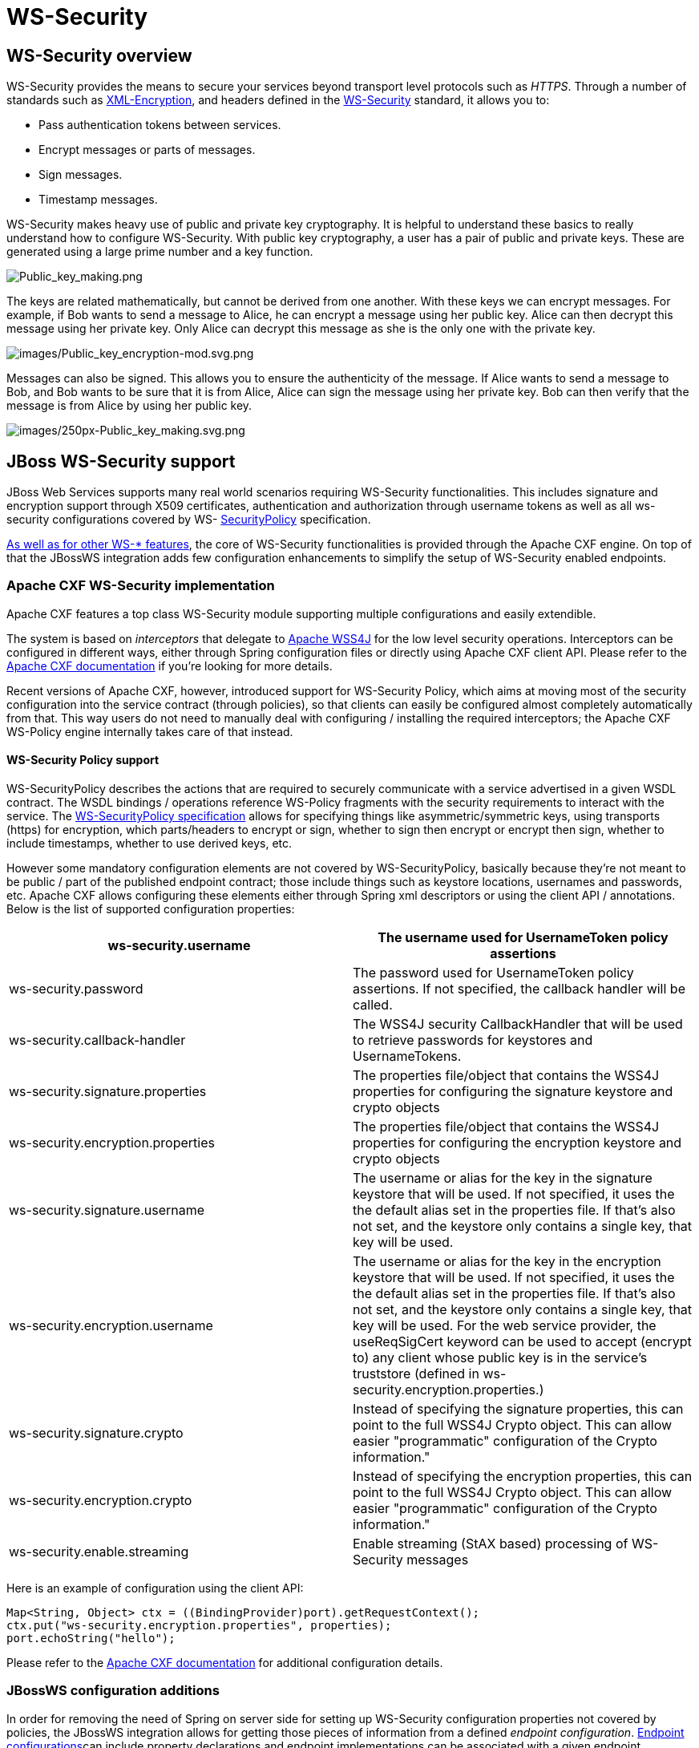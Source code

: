 = WS-Security
ifdef::env-github[:imagesdir: ../../]

[[ws-security-overview]]
== WS-Security overview

WS-Security provides the means to secure your services beyond transport
level protocols such as _HTTPS_. Through a number of standards such as
http://www.w3.org/TR/xmlenc-core/[XML-Encryption], and headers defined
in the
http://www.oasis-open.org/committees/tc_home.php?wg_abbrev=wss[WS-Security]
standard, it allows you to:

* Pass authentication tokens between services.
* Encrypt messages or parts of messages.
* Sign messages.
* Timestamp messages.

WS-Security makes heavy use of public and private key cryptography. It
is helpful to understand these basics to really understand how to
configure WS-Security. With public key cryptography, a user has a pair
of public and private keys. These are generated using a large prime
number and a key function.

image:images/Public_key_making.png[Public_key_making.png]

The keys are related mathematically, but cannot be derived from one
another. With these keys we can encrypt messages. For example, if Bob
wants to send a message to Alice, he can encrypt a message using her
public key. Alice can then decrypt this message using her private key.
Only Alice can decrypt this message as she is the only one with the
private key.

image:images/Public_key_encryption-mod.svg.png[images/Public_key_encryption-mod.svg.png]

Messages can also be signed. This allows you to ensure the authenticity
of the message. If Alice wants to send a message to Bob, and Bob wants
to be sure that it is from Alice, Alice can sign the message using her
private key. Bob can then verify that the message is from Alice by using
her public key.

image:images/250px-Public_key_making.svg.png[images/250px-Public_key_making.svg.png]

[[jboss-ws-security-support]]
== JBoss WS-Security support

JBoss Web Services supports many real world scenarios requiring
WS-Security functionalities. This includes signature and encryption
support through X509 certificates, authentication and authorization
through username tokens as well as all ws-security configurations
covered by WS-
http://docs.oasis-open.org/ws-sx/ws-securitypolicy/v1.3/ws-securitypolicy.html[SecurityPolicy]
specification.

link:#src-557274[As well as for other WS-* features], the core of
WS-Security functionalities is provided through the Apache CXF engine.
On top of that the JBossWS integration adds few configuration
enhancements to simplify the setup of WS-Security enabled endpoints.

[[apache-cxf-ws-security-implementation]]
=== Apache CXF WS-Security implementation

Apache CXF features a top class WS-Security module supporting multiple
configurations and easily extendible.

The system is based on _interceptors_ that delegate to
http://ws.apache.org/wss4j[Apache WSS4J] for the low level security
operations. Interceptors can be configured in different ways, either
through Spring configuration files or directly using Apache CXF client
API. Please refer to the
http://cxf.apache.org/docs/ws-security.html[Apache CXF documentation] if
you're looking for more details.

Recent versions of Apache CXF, however, introduced support for
WS-Security Policy, which aims at moving most of the security
configuration into the service contract (through policies), so that
clients can easily be configured almost completely automatically from
that. This way users do not need to manually deal with configuring /
installing the required interceptors; the Apache CXF WS-Policy engine
internally takes care of that instead.

[[ws-security-policy-support]]
==== WS-Security Policy support

WS-SecurityPolicy describes the actions that are required to securely
communicate with a service advertised in a given WSDL contract. The WSDL
bindings / operations reference WS-Policy fragments with the security
requirements to interact with the service. The
http://docs.oasis-open.org/ws-sx/ws-securitypolicy/v1.3/ws-securitypolicy.html[WS-SecurityPolicy
specification] allows for specifying things like asymmetric/symmetric
keys, using transports (https) for encryption, which parts/headers to
encrypt or sign, whether to sign then encrypt or encrypt then sign,
whether to include timestamps, whether to use derived keys, etc.

However some mandatory configuration elements are not covered by
WS-SecurityPolicy, basically because they're not meant to be public /
part of the published endpoint contract; those include things such as
keystore locations, usernames and passwords, etc. Apache CXF allows
configuring these elements either through Spring xml descriptors or
using the client API / annotations. Below is the list of supported
configuration properties:

[cols=",",options="header"]
|=======================================================================
|ws-security.username |The username used for UsernameToken policy
assertions

|ws-security.password |The password used for UsernameToken policy
assertions. If not specified, the callback handler will be called.

|ws-security.callback-handler |The WSS4J security CallbackHandler that
will be used to retrieve passwords for keystores and UsernameTokens.

|ws-security.signature.properties |The properties file/object that
contains the WSS4J properties for configuring the signature keystore and
crypto objects

|ws-security.encryption.properties |The properties file/object that
contains the WSS4J properties for configuring the encryption keystore
and crypto objects

|ws-security.signature.username |The username or alias for the key in
the signature keystore that will be used. If not specified, it uses the
the default alias set in the properties file. If that's also not set,
and the keystore only contains a single key, that key will be used.

|ws-security.encryption.username |The username or alias for the key in
the encryption keystore that will be used. If not specified, it uses the
the default alias set in the properties file. If that's also not set,
and the keystore only contains a single key, that key will be used. For
the web service provider, the useReqSigCert keyword can be used to
accept (encrypt to) any client whose public key is in the service's
truststore (defined in ws-security.encryption.properties.)

|ws-security.signature.crypto |Instead of specifying the signature
properties, this can point to the full WSS4J Crypto object. This can
allow easier "programmatic" configuration of the Crypto information."

|ws-security.encryption.crypto |Instead of specifying the encryption
properties, this can point to the full WSS4J Crypto object. This can
allow easier "programmatic" configuration of the Crypto information."

|ws-security.enable.streaming |Enable streaming (StAX based) processing
of WS-Security messages
|=======================================================================

Here is an example of configuration using the client API:

[source,xml]
----
Map<String, Object> ctx = ((BindingProvider)port).getRequestContext();
ctx.put("ws-security.encryption.properties", properties);
port.echoString("hello");
----

Please refer to the
http://cxf.apache.org/docs/ws-securitypolicy.html[Apache CXF
documentation] for additional configuration details.

[[jbossws-configuration-additions]]
=== JBossWS configuration additions

In order for removing the need of Spring on server side for setting up
WS-Security configuration properties not covered by policies, the
JBossWS integration allows for getting those pieces of information from
a defined _endpoint configuration_. link:#src-557274[Endpoint
configurations]can include property declarations and endpoint
implementations can be associated with a given endpoint configuration
using the `@EndpointConfig` annotation.

[source,xml]
----
<?xml version="1.0" encoding="UTF-8"?>
<jaxws-config xmlns="urn:jboss:jbossws-jaxws-config:4.0" xmlns:xsi="http://www.w3.org/2001/XMLSchema-instance"
  xmlns:javaee="http://java.sun.com/xml/ns/javaee" xsi:schemaLocation="urn:jboss:jbossws-jaxws-config:4.0 schema/jbossws-jaxws-config_4_0.xsd">
  <endpoint-config>
    <config-name>Custom WS-Security Endpoint</config-name>
    <property>
      <property-name>ws-security.signature.properties</property-name>
      <property-value>bob.properties</property-value>
    </property>
    <property>
      <property-name>ws-security.encryption.properties</property-name>
      <property-value>bob.properties</property-value>
    </property>
    <property>
      <property-name>ws-security.signature.username</property-name>
      <property-value>bob</property-value>
    </property>
    <property>
      <property-name>ws-security.encryption.username</property-name>
      <property-value>alice</property-value>
    </property>
    <property>
      <property-name>ws-security.callback-handler</property-name>
      <property-value>org.jboss.test.ws.jaxws.samples.wsse.policy.basic.KeystorePasswordCallback</property-value>
    </property>
  </endpoint-config>
</jaxws-config>
----

[source, java]
----
import javax.jws.WebService;
import org.jboss.ws.api.annotation.EndpointConfig;
 
@WebService
(
   portName = "SecurityServicePort",
   serviceName = "SecurityService",
   wsdlLocation = "WEB-INF/wsdl/SecurityService.wsdl",
   targetNamespace = "http://www.jboss.org/jbossws/ws-extensions/wssecuritypolicy",
   endpointInterface = "org.jboss.test.ws.jaxws.samples.wsse.policy.basic.ServiceIface"
)
@EndpointConfig(configFile = "WEB-INF/jaxws-endpoint-config.xml", configName = "Custom WS-Security Endpoint")
public class ServiceImpl implements ServiceIface
{
   public String sayHello()
   {
      return "Secure Hello World!";
   }
}
----

[[apache-cxf-annotations]]
=== Apache CXF annotations

The JBossWS configuration additions allow for a descriptor approach to
the WS-Security Policy engine configuration. If you prefer to provide
the same information through an annotation approach, you can leverage
the Apache CXF `@org.apache.cxf.annotations.EndpointProperties`
annotation:

[source, java]
----
@WebService(
   ...
)
@EndpointProperties(value = {
      @EndpointProperty(key = "ws-security.signature.properties", value = "bob.properties"),
      @EndpointProperty(key = "ws-security.encryption.properties", value = "bob.properties"),
      @EndpointProperty(key = "ws-security.signature.username", value = "bob"),
      @EndpointProperty(key = "ws-security.encryption.username", value = "alice"),
      @EndpointProperty(key = "ws-security.callback-handler", value = "org.jboss.test.ws.jaxws.samples.wsse.policy.basic.KeystorePasswordCallback")
      }
)
public class ServiceImpl implements ServiceIface {
   ...
}
----

[[examples]]
== Examples

In this section some sample of WS-Security service endpoints and clients
are provided. Please note they're only meant as tutorials; you should
really careful isolate the ws-security policies / assertion that best
suite your security needs before going to production environment.

[WARNING]

The following sections provide directions and examples on understanding
some of the configuration options for WS-Security engine. Please note
the implementor remains responsible for assessing the application
requirements and choosing the most suitable security policy for them.

[[signature-and-encryption]]
=== Signature and encryption

[[endpoint]]
==== Endpoint

First of all you need to create the web service endpoint using JAX-WS.
While this can generally be achieved in different ways, it's required to
use a contract-first approach when using WS-Security, as the policies
declared in the wsdl are parsed by the Apache CXF engine on both server
and client sides. So, here is an example of WSDL contract enforcing
signature and encryption using X 509 certificates (the referenced schema
is omitted):

[source,xml]
----
<?xml version="1.0" encoding="UTF-8" standalone="yes"?>
<definitions targetNamespace="http://www.jboss.org/jbossws/ws-extensions/wssecuritypolicy" name="SecurityService"
  xmlns:tns="http://www.jboss.org/jbossws/ws-extensions/wssecuritypolicy"
  xmlns:xsd="http://www.w3.org/2001/XMLSchema"
  xmlns:soap="http://schemas.xmlsoap.org/wsdl/soap/"
  xmlns="http://schemas.xmlsoap.org/wsdl/"
  xmlns:wsp="http://www.w3.org/ns/ws-policy"
        xmlns:wsu="http://docs.oasis-open.org/wss/2004/01/oasis-200401-wss-wssecurity-utility-1.0.xsd"
        xmlns:wsaws="http://www.w3.org/2005/08/addressing"
        xmlns:sp="http://schemas.xmlsoap.org/ws/2005/07/securitypolicy">
  <types>
    <xsd:schema>
      <xsd:import namespace="http://www.jboss.org/jbossws/ws-extensions/wssecuritypolicy" schemaLocation="SecurityService_schema1.xsd"/>
    </xsd:schema>
  </types>
  <message name="sayHello">
    <part name="parameters" element="tns:sayHello"/>
  </message>
  <message name="sayHelloResponse">
    <part name="parameters" element="tns:sayHelloResponse"/>
  </message>
  <portType name="ServiceIface">
    <operation name="sayHello">
      <input message="tns:sayHello"/>
      <output message="tns:sayHelloResponse"/>
    </operation>
  </portType>
  <binding name="SecurityServicePortBinding" type="tns:ServiceIface">
    <wsp:PolicyReference URI="#SecurityServiceSignThenEncryptPolicy"/>
    <soap:binding transport="http://schemas.xmlsoap.org/soap/http" style="document"/>
    <operation name="sayHello">
      <soap:operation soapAction=""/>
      <input>
        <soap:body use="literal"/>
      </input>
      <output>
        <soap:body use="literal"/>
      </output>
    </operation>
  </binding>
  <service name="SecurityService">
    <port name="SecurityServicePort" binding="tns:SecurityServicePortBinding">
      <soap:address location="http://localhost:8080/jaxws-samples-wssePolicy-sign-encrypt"/>
    </port>
  </service>
 
  <wsp:Policy wsu:Id="SecurityServiceSignThenEncryptPolicy" xmlns:sp="http://schemas.xmlsoap.org/ws/2005/07/securitypolicy">
    <wsp:ExactlyOne>
      <wsp:All>
        <sp:AsymmetricBinding xmlns:sp="http://schemas.xmlsoap.org/ws/2005/07/securitypolicy">
          <wsp:Policy>
            <sp:InitiatorToken>
              <wsp:Policy>
                <sp:X509Token sp:IncludeToken="http://schemas.xmlsoap.org/ws/2005/07/securitypolicy/IncludeToken/AlwaysToRecipient">
                  <wsp:Policy>
                    <sp:WssX509V1Token11/>
                  </wsp:Policy>
                  </sp:X509Token>
              </wsp:Policy>
            </sp:InitiatorToken>
            <sp:RecipientToken>
              <wsp:Policy>
                <sp:X509Token sp:IncludeToken="http://schemas.xmlsoap.org/ws/2005/07/securitypolicy/IncludeToken/Never">
                  <wsp:Policy>
                    <sp:WssX509V1Token11/>
                  </wsp:Policy>
                </sp:X509Token>
              </wsp:Policy>
            </sp:RecipientToken>
            <sp:AlgorithmSuite>
              <wsp:Policy>
                <sp:TripleDesRsa15/>
              </wsp:Policy>
            </sp:AlgorithmSuite>
            <sp:Layout>
              <wsp:Policy>
                <sp:Lax/>
              </wsp:Policy>
            </sp:Layout>
            <sp:IncludeTimestamp/>
            <sp:EncryptSignature/>
            <sp:OnlySignEntireHeadersAndBody/>
            <sp:SignBeforeEncrypting/>
          </wsp:Policy>
        </sp:AsymmetricBinding>
        <sp:SignedParts xmlns:sp="http://schemas.xmlsoap.org/ws/2005/07/securitypolicy">
          <sp:Body/>
        </sp:SignedParts>
        <sp:EncryptedParts xmlns:sp="http://schemas.xmlsoap.org/ws/2005/07/securitypolicy">
          <sp:Body/>
        </sp:EncryptedParts>
        <sp:Wss10 xmlns:sp="http://schemas.xmlsoap.org/ws/2005/07/securitypolicy">
          <wsp:Policy>
            <sp:MustSupportRefIssuerSerial/>
          </wsp:Policy>
        </sp:Wss10>
      </wsp:All>
    </wsp:ExactlyOne>
  </wsp:Policy>
</definitions>
----

The service endpoint can be generated using the `wsconsume` tool and
then enriched with a `@EndpointConfig` annotation:

[source, java]
----
package org.jboss.test.ws.jaxws.samples.wsse.policy.basic;
 
import javax.jws.WebService;
import org.jboss.ws.api.annotation.EndpointConfig;
 
@WebService
(
   portName = "SecurityServicePort",
   serviceName = "SecurityService",
   wsdlLocation = "WEB-INF/wsdl/SecurityService.wsdl",
   targetNamespace = "http://www.jboss.org/jbossws/ws-extensions/wssecuritypolicy",
   endpointInterface = "org.jboss.test.ws.jaxws.samples.wsse.policy.basic.ServiceIface"
)
@EndpointConfig(configFile = "WEB-INF/jaxws-endpoint-config.xml", configName = "Custom WS-Security Endpoint")
public class ServiceImpl implements ServiceIface
{
   public String sayHello()
   {
      return "Secure Hello World!";
   }
}
----

The referenced _jaxws-endpoint-config.xml_ descriptor is used to provide
a custom endpoint configuration with the required server side
configuration properties; this tells the engine which certificate / key
to use for signature / signature verification and for encryption /
decryption:

[source,xml]
----
<?xml version="1.0" encoding="UTF-8"?>
<jaxws-config xmlns="urn:jboss:jbossws-jaxws-config:4.0" xmlns:xsi="http://www.w3.org/2001/XMLSchema-instance"
  xmlns:javaee="http://java.sun.com/xml/ns/javaee" xsi:schemaLocation="urn:jboss:jbossws-jaxws-config:4.0 schema/jbossws-jaxws-config_4_0.xsd">
  <endpoint-config>
    <config-name>Custom WS-Security Endpoint</config-name>
    <property>
      <property-name>ws-security.signature.properties</property-name>
      <property-value>bob.properties</property-value>
    </property>
    <property>
      <property-name>ws-security.encryption.properties</property-name>
      <property-value>bob.properties</property-value>
    </property>
    <property>
      <property-name>ws-security.signature.username</property-name>
      <property-value>bob</property-value>
    </property>
    <property>
      <property-name>ws-security.encryption.username</property-name>
      <property-value>alice</property-value>
    </property>
    <property>
      <property-name>ws-security.callback-handler</property-name>
      <property-value>org.jboss.test.ws.jaxws.samples.wsse.policy.basic.KeystorePasswordCallback</property-value>
    </property>
  </endpoint-config>
</jaxws-config>
----

... the _bob.properties_ configuration file is also referenced above; it
includes the WSS4J Crypto properties which in turn link to the keystore
file, type and the alias/password to use for accessing it:

....
org.apache.ws.security.crypto.provider=org.apache.ws.security.components.crypto.Merlin
org.apache.ws.security.crypto.merlin.keystore.type=jks
org.apache.ws.security.crypto.merlin.keystore.password=password
org.apache.ws.security.crypto.merlin.keystore.alias=bob
org.apache.ws.security.crypto.merlin.keystore.file=bob.jks
....

A callback handler for the letting Apache CXF access the keystore is
also provided:

[source, java]
----
package org.jboss.test.ws.jaxws.samples.wsse.policy.basic;
 
import java.io.IOException;
import java.util.HashMap;
import java.util.Map;
import javax.security.auth.callback.Callback;
import javax.security.auth.callback.CallbackHandler;
import javax.security.auth.callback.UnsupportedCallbackException;
import org.apache.ws.security.WSPasswordCallback;
 
public class KeystorePasswordCallback implements CallbackHandler {
   private Map<String, String> passwords = new HashMap<String, String>();
 
   public KeystorePasswordCallback() {
      passwords.put("alice", "password");
      passwords.put("bob", "password");
   }
 
   /**
    * It attempts to get the password from the private
    * alias/passwords map.
    */
   public void handle(Callback[] callbacks) throws IOException, UnsupportedCallbackException {
      for (int i = 0; i < callbacks.length; i++) {
         WSPasswordCallback pc = (WSPasswordCallback)callbacks[i];
 
         String pass = passwords.get(pc.getIdentifier());
         if (pass != null) {
            pc.setPassword(pass);
            return;
         }
      }
   }
 
   /**
    * Add an alias/password pair to the callback mechanism.
    */
   public void setAliasPassword(String alias, String password) {
      passwords.put(alias, password);
   }
}
----

Assuming the _bob.jks_ keystore has been properly generated and contains
Bob's (server) full key (private/certificate + public key) as well as
Alice's (client) public key, we can proceed to packaging the endpoint.
Here is the expected content (the endpoint is a _POJO_ one in a _war_
archive, but _EJB3_ endpoints in _jar_ archives are of course also
supported):

....
alessio@inuyasha /dati/jbossws/stack/cxf/trunk $ jar -tvf ./modules/testsuite/cxf-tests/target/test-libs/jaxws-samples-wsse-policy-sign-encrypt.war
     0 Thu Jun 16 18:50:48 CEST 2011 META-INF/
   140 Thu Jun 16 18:50:46 CEST 2011 META-INF/MANIFEST.MF
     0 Thu Jun 16 18:50:48 CEST 2011 WEB-INF/
   586 Thu Jun 16 18:50:44 CEST 2011 WEB-INF/web.xml
     0 Thu Jun 16 18:50:48 CEST 2011 WEB-INF/classes/
     0 Thu Jun 16 18:50:48 CEST 2011 WEB-INF/classes/org/
     0 Thu Jun 16 18:50:48 CEST 2011 WEB-INF/classes/org/jboss/
     0 Thu Jun 16 18:50:48 CEST 2011 WEB-INF/classes/org/jboss/test/
     0 Thu Jun 16 18:50:48 CEST 2011 WEB-INF/classes/org/jboss/test/ws/
     0 Thu Jun 16 18:50:48 CEST 2011 WEB-INF/classes/org/jboss/test/ws/jaxws/
     0 Thu Jun 16 18:50:48 CEST 2011 WEB-INF/classes/org/jboss/test/ws/jaxws/samples/
     0 Thu Jun 16 18:50:48 CEST 2011 WEB-INF/classes/org/jboss/test/ws/jaxws/samples/wsse/
     0 Thu Jun 16 18:50:48 CEST 2011 WEB-INF/classes/org/jboss/test/ws/jaxws/samples/wsse/policy/
     0 Thu Jun 16 18:50:48 CEST 2011 WEB-INF/classes/org/jboss/test/ws/jaxws/samples/wsse/policy/basic/
  1687 Thu Jun 16 18:50:48 CEST 2011 WEB-INF/classes/org/jboss/test/ws/jaxws/samples/wsse/policy/basic/KeystorePasswordCallback.class
   383 Thu Jun 16 18:50:48 CEST 2011 WEB-INF/classes/org/jboss/test/ws/jaxws/samples/wsse/policy/basic/ServiceIface.class
  1070 Thu Jun 16 18:50:48 CEST 2011 WEB-INF/classes/org/jboss/test/ws/jaxws/samples/wsse/policy/basic/ServiceImpl.class
     0 Thu Jun 16 18:50:48 CEST 2011 WEB-INF/classes/org/jboss/test/ws/jaxws/samples/wsse/policy/jaxws/
   705 Thu Jun 16 18:50:48 CEST 2011 WEB-INF/classes/org/jboss/test/ws/jaxws/samples/wsse/policy/jaxws/SayHello.class
  1069 Thu Jun 16 18:50:48 CEST 2011 WEB-INF/classes/org/jboss/test/ws/jaxws/samples/wsse/policy/jaxws/SayHelloResponse.class
  1225 Thu Jun 16 18:50:44 CEST 2011 WEB-INF/jaxws-endpoint-config.xml
     0 Thu Jun 16 18:50:44 CEST 2011 WEB-INF/wsdl/
  4086 Thu Jun 16 18:50:44 CEST 2011 WEB-INF/wsdl/SecurityService.wsdl
   653 Thu Jun 16 18:50:44 CEST 2011 WEB-INF/wsdl/SecurityService_schema1.xsd
  1820 Thu Jun 16 18:50:44 CEST 2011 WEB-INF/classes/bob.jks
   311 Thu Jun 16 18:50:44 CEST 2011 WEB-INF/classes/bob.properties
....

As you can see, the jaxws classes generated by the tools are of course
also included, as well as a basic _web.xml_ referencing the endpoint
bean:

[source,xml]
----
<?xml version="1.0" encoding="UTF-8"?>
<web-app
   version="2.5" xmlns="http://java.sun.com/xml/ns/javaee"
   xmlns:xsi="http://www.w3.org/2001/XMLSchema-instance"
   xsi:schemaLocation="http://java.sun.com/xml/ns/javaee http://java.sun.com/xml/ns/javaee/web-app_2_5.xsd">
   <servlet>
      <servlet-name>TestService</servlet-name>
      <servlet-class>org.jboss.test.ws.jaxws.samples.wsse.policy.basic.ServiceImpl</servlet-class>
   </servlet>
   <servlet-mapping>
      <servlet-name>TestService</servlet-name>
      <url-pattern>/*</url-pattern>
   </servlet-mapping>
</web-app>
----

[IMPORTANT]

If you're deploying the endpoint archive on WildFly, remember to add a
dependency to _org.apache.ws.security_ module in the MANIFEST.MF file.

....
Manifest-Version: 1.0
Ant-Version: Apache Ant 1.7.1
Created-By: 17.0-b16 (Sun Microsystems Inc.)
Dependencies: org.apache.ws.security
....

[[client]]
==== Client

You start by consuming the published WSDL contract using the _wsconsume_
tool on client side too. Then you simply invoke the the endpoint as a
standard JAX-WS one:

[source, java]
----
QName serviceName = new QName("http://www.jboss.org/jbossws/ws-extensions/wssecuritypolicy", "SecurityService");
URL wsdlURL = new URL(serviceURL + "?wsdl");
Service service = Service.create(wsdlURL, serviceName);
ServiceIface proxy = (ServiceIface)service.getPort(ServiceIface.class);
 
((BindingProvider)proxy).getRequestContext().put(SecurityConstants.CALLBACK_HANDLER, new KeystorePasswordCallback());
((BindingProvider)proxy).getRequestContext().put(SecurityConstants.SIGNATURE_PROPERTIES,
     Thread.currentThread().getContextClassLoader().getResource("META-INF/alice.properties"));
((BindingProvider)proxy).getRequestContext().put(SecurityConstants.ENCRYPT_PROPERTIES,
     Thread.currentThread().getContextClassLoader().getResource("META-INF/alice.properties"));
((BindingProvider)proxy).getRequestContext().put(SecurityConstants.SIGNATURE_USERNAME, "alice");
((BindingProvider)proxy).getRequestContext().put(SecurityConstants.ENCRYPT_USERNAME, "bob");
 
proxy.sayHello();
----

As you can see, the WS-Security properties are set in the request
context. Here the `KeystorePasswordCallback` is the same as on server
side above, you might want/need different implementation in real world
scenarios, of course. +
The _alice.properties_ file is the client side equivalent of the server
side _bob.properties_ and references the _alice.jks_ keystore file,
which has been populated with Alice's (client) full key
(private/certificate + public key) as well as Bob's (server) public key.

....
org.apache.ws.security.crypto.provider=org.apache.ws.security.components.crypto.Merlin
org.apache.ws.security.crypto.merlin.keystore.type=jks
org.apache.ws.security.crypto.merlin.keystore.password=password
org.apache.ws.security.crypto.merlin.keystore.alias=alice
org.apache.ws.security.crypto.merlin.keystore.file=META-INF/alice.jks
....

The Apache CXF WS-Policy engine will digest the security requirements in
the contract and ensure a valid secure communication is in place for
interacting with the server endpoint.

[[endpoint-serving-multiple-clients]]
==== Endpoint serving multiple clients

The server side configuration described above implies the endpoint is
configured for serving a given client which a service agreement has been
established for. In some real world scenarios though, the same server
might be expected to be able to deal with (including decrypting and
encrypting) messages coming from and being sent to multiple clients.
Apache CXF supports that through the `useReqSigCert` value for the
`ws-security.encryption.username` configuration parameter.

Of course the referenced server side keystore then needs to contain the
public key of all the clients that are expected to be served.

[[authentication-and-authorization]]
=== Authentication and authorization

The Username Token Profile can be used to provide client's credentials
to a WS-Security enabled target endpoint.

Apache CXF provides means for setting basic _password callback handlers_
on both client and server sides to set/check passwords; the
_ws-security.username_ and _ws-security.callback-handler_ properties can
be used similarly as shown in the signature and encryption example.
Things become more interesting when requiring a given user to be
authenticated (and authorized) against a security domain on the target
application server.

On server side, you need to install two additional interceptors that act
as bridges towards the application server authentication layer:

* an interceptor for performing authentication and populating a valid
SecurityContext; the provided interceptor should extend
org.apache.cxf.ws.interceptor.security.AbstractUsernameTokenInInterceptor,
in particular JBossWS integration comes with
_org.jboss.wsf.stack.cxf.security.authentication.SubjectCreatingInterceptor_
for this;
* an interceptor for performing authorization; CXF requires that to
extend
org.apache.cxf.interceptor.security.AbstractAuthorizingInInterceptor,
for instance the _SimpleAuthorizingInterceptor_ can be used for simply
mapping endpoint operations to allowed roles.

So, here follows an example of WS-SecurityPolicy endpoint using Username
Token Profile for authenticating through the application server security
domain system.

[[endpoint-1]]
==== Endpoint

As in the other example, we start with a wsdl contract containing the
proper WS-Security Policy:

[source,xml]
----
<?xml version="1.0" encoding="UTF-8" standalone="yes"?>
<definitions targetNamespace="http://www.jboss.org/jbossws/ws-extensions/wssecuritypolicy" name="SecurityService"
  xmlns:tns="http://www.jboss.org/jbossws/ws-extensions/wssecuritypolicy"
  xmlns:xsd="http://www.w3.org/2001/XMLSchema"
  xmlns:soap="http://schemas.xmlsoap.org/wsdl/soap/"
  xmlns="http://schemas.xmlsoap.org/wsdl/"
  xmlns:wsp="http://schemas.xmlsoap.org/ws/2004/09/policy"
        xmlns:wsu="http://docs.oasis-open.org/wss/2004/01/oasis-200401-wss-wssecurity-utility-1.0.xsd"
        xmlns:wsaws="http://www.w3.org/2005/08/addressing">
  <types>
    <xsd:schema>
      <xsd:import namespace="http://www.jboss.org/jbossws/ws-extensions/wssecuritypolicy" schemaLocation="SecurityService_schema1.xsd"/>
    </xsd:schema>
  </types>
  <message name="sayHello">
    <part name="parameters" element="tns:sayHello"/>
  </message>
  <message name="sayHelloResponse">
    <part name="parameters" element="tns:sayHelloResponse"/>
  </message>
  <message name="greetMe">
    <part name="parameters" element="tns:greetMe"/>
  </message>
  <message name="greetMeResponse">
    <part name="parameters" element="tns:greetMeResponse"/>
  </message>
  <portType name="ServiceIface">
    <operation name="sayHello">
      <input message="tns:sayHello"/>
      <output message="tns:sayHelloResponse"/>
    </operation>
    <operation name="greetMe">
      <input message="tns:greetMe"/>
      <output message="tns:greetMeResponse"/>
    </operation>
  </portType>
  <binding name="SecurityServicePortBinding" type="tns:ServiceIface">
    <wsp:PolicyReference URI="#SecurityServiceUsernameUnsecureTransportPolicy"/>
    <soap:binding transport="http://schemas.xmlsoap.org/soap/http" style="document"/>
    <operation name="sayHello">
      <soap:operation soapAction=""/>
      <input>
        <soap:body use="literal"/>
      </input>
      <output>
        <soap:body use="literal"/>
      </output>
    </operation>
    <operation name="greetMe">
      <soap:operation soapAction=""/>
      <input>
        <soap:body use="literal"/>
      </input>
      <output>
        <soap:body use="literal"/>
      </output>
    </operation>
  </binding>
  <service name="SecurityService">
    <port name="SecurityServicePort" binding="tns:SecurityServicePortBinding">
      <soap:address location="http://localhost:8080/jaxws-samples-wsse-username-jaas"/>
    </port>
  </service>
 
  <wsp:Policy wsu:Id="SecurityServiceUsernameUnsecureTransportPolicy">
        <wsp:ExactlyOne>
            <wsp:All>
                <sp:SupportingTokens xmlns:sp="http://docs.oasis-open.org/ws-sx/ws-securitypolicy/200702">
                    <wsp:Policy>
                        <sp:UsernameToken sp:IncludeToken="http://docs.oasis-open.org/ws-sx/ws-securitypolicy/200702/IncludeToken/AlwaysToRecipient">
                            <wsp:Policy>
                                <sp:WssUsernameToken10/>
                            </wsp:Policy>
                        </sp:UsernameToken>
                    </wsp:Policy>
                </sp:SupportingTokens>
            </wsp:All>
        </wsp:ExactlyOne>
    </wsp:Policy>
 
</definitions>
----

[IMPORTANT]

If you want to send hash / digest passwords, you can use a policy such
as what follows:

[source,xml]
----
<wsp:Policy wsu:Id="SecurityServiceUsernameHashPasswordPolicy">
    <wsp:ExactlyOne>
        <wsp:All>
            <sp:SupportingTokens xmlns:sp="http://docs.oasis-open.org/ws-sx/ws-securitypolicy/200702">
                <wsp:Policy>
                    <sp:UsernameToken sp:IncludeToken="http://docs.oasis-open.org/ws-sx/ws-securitypolicy/200702/IncludeToken/AlwaysToRecipient">
                        <wsp:Policy>
                            <sp:HashPassword/>
                        </wsp:Policy>
                    </sp:UsernameToken>
                </wsp:Policy>
            </sp:SupportingTokens>
        </wsp:All>
    </wsp:ExactlyOne>
</wsp:Policy>
----

Please note the specified JBoss security domain needs to be properly
configured for computing digests.

The service endpoint can be generated using the `wsconsume` tool and
then enriched with a `@EndpointConfig` annotation and `@InInterceptors`
annotation to add the two interceptors mentioned above for JAAS
integration:

[source, java]
----
package org.jboss.test.ws.jaxws.samples.wsse.policy.jaas;
 
import javax.jws.WebService;
import org.apache.cxf.interceptor.InInterceptors;
import org.jboss.ws.api.annotation.EndpointConfig;
 
@WebService
(
   portName = "SecurityServicePort",
   serviceName = "SecurityService",
   wsdlLocation = "WEB-INF/wsdl/SecurityService.wsdl",
   targetNamespace = "http://www.jboss.org/jbossws/ws-extensions/wssecuritypolicy",
   endpointInterface = "org.jboss.test.ws.jaxws.samples.wsse.policy.jaas.ServiceIface"
)
@EndpointConfig(configFile = "WEB-INF/jaxws-endpoint-config.xml", configName = "Custom WS-Security Endpoint")
@InInterceptors(interceptors = {
      "org.jboss.wsf.stack.cxf.security.authentication.SubjectCreatingPolicyInterceptor",
      "org.jboss.test.ws.jaxws.samples.wsse.policy.jaas.POJOEndpointAuthorizationInterceptor"}
)
public class ServiceImpl implements ServiceIface
{
   public String sayHello()
   {
      return "Secure Hello World!";
   }
 
   public String greetMe()
   {
      return "Greetings!";
   }
}
----

The `POJOEndpointAuthorizationInterceptor` is included into the
deployment and deals with the roles cheks:

[source, java]
----
package org.jboss.test.ws.jaxws.samples.wsse.policy.jaas;
 
import java.util.HashMap;
import java.util.Map;
import org.apache.cxf.interceptor.security.SimpleAuthorizingInterceptor;
 
public class POJOEndpointAuthorizationInterceptor extends SimpleAuthorizingInterceptor
{
 
   public POJOEndpointAuthorizationInterceptor()
   {
      super();
      readRoles();
   }
 
   private void readRoles()
   {
      //just an example, this might read from a configuration file or such
      Map<String, String> roles = new HashMap<String, String>();
      roles.put("sayHello", "friend");
      roles.put("greetMe", "snoopies");
      setMethodRolesMap(roles);
   }
}
----

The _jaxws-endpoint-config.xml_ descriptor is used to provide a custom
endpoint configuration with the required server side configuration
properties; in particular for this Username Token case that's just a CXF
configuration option for leaving the username token validation to the
configured interceptors:

[source,xml]
----
<?xml version="1.0" encoding="UTF-8"?>
<jaxws-config xmlns="urn:jboss:jbossws-jaxws-config:4.0" xmlns:xsi="http://www.w3.org/2001/XMLSchema-instance"
  xmlns:javaee="http://java.sun.com/xml/ns/javaee" xsi:schemaLocation="urn:jboss:jbossws-jaxws-config:4.0 schema/jbossws-jaxws-config_4_0.xsd">
  <endpoint-config>
    <config-name>Custom WS-Security Endpoint</config-name>
    <property>
      <property-name>ws-security.validate.token</property-name>
      <property-value>false</property-value>
    </property>
  </endpoint-config>
</jaxws-config>
----

In order for requiring a given JBoss security domain to be used to
protect access to the endpoint (a POJO one in this case), we declare
that in a _jboss-web.xml_ descriptor (the _JBossWS_ security domain is
used):

[source,xml]
----
<?xml version="1.0" encoding="UTF-8"?>
<!DOCTYPE jboss-web PUBLIC "-//JBoss//DTD Web Application 2.4//EN" "http://www.jboss.org/j2ee/dtd/jboss-web_4_0.dtd">
<jboss-web>
   <security-domain>java:/jaas/JBossWS</security-domain>
</jboss-web
----

Finally, the _web.xml_ is as simple as usual:

[source,xml]
----
<?xml version="1.0" encoding="UTF-8"?>
<web-app
   version="2.5" xmlns="http://java.sun.com/xml/ns/javaee"
   xmlns:xsi="http://www.w3.org/2001/XMLSchema-instance"
   xsi:schemaLocation="http://java.sun.com/xml/ns/javaee http://java.sun.com/xml/ns/javaee/web-app_2_5.xsd">
   <servlet>
      <servlet-name>TestService</servlet-name>
      <servlet-class>org.jboss.test.ws.jaxws.samples.wsse.policy.jaas.ServiceImpl</servlet-class>
   </servlet>
   <servlet-mapping>
      <servlet-name>TestService</servlet-name>
      <url-pattern>/*</url-pattern>
   </servlet-mapping>
</web-app>
----

The endpoint is packaged into a war archive, including the JAXWS classes
generated by wsconsume:

....
alessio@inuyasha /dati/jbossws/stack/cxf/trunk $ jar -tvf ./modules/testsuite/cxf-tests/target/test-libs/jaxws-samples-wsse-policy-username-jaas.war
     0 Thu Jun 16 18:50:48 CEST 2011 META-INF/
   155 Thu Jun 16 18:50:46 CEST 2011 META-INF/MANIFEST.MF
     0 Thu Jun 16 18:50:48 CEST 2011 WEB-INF/
   585 Thu Jun 16 18:50:44 CEST 2011 WEB-INF/web.xml
     0 Thu Jun 16 18:50:48 CEST 2011 WEB-INF/classes/
     0 Thu Jun 16 18:50:48 CEST 2011 WEB-INF/classes/org/
     0 Thu Jun 16 18:50:48 CEST 2011 WEB-INF/classes/org/jboss/
     0 Thu Jun 16 18:50:48 CEST 2011 WEB-INF/classes/org/jboss/test/
     0 Thu Jun 16 18:50:48 CEST 2011 WEB-INF/classes/org/jboss/test/ws/
     0 Thu Jun 16 18:50:48 CEST 2011 WEB-INF/classes/org/jboss/test/ws/jaxws/
     0 Thu Jun 16 18:50:48 CEST 2011 WEB-INF/classes/org/jboss/test/ws/jaxws/samples/
     0 Thu Jun 16 18:50:48 CEST 2011 WEB-INF/classes/org/jboss/test/ws/jaxws/samples/wsse/
     0 Thu Jun 16 18:50:48 CEST 2011 WEB-INF/classes/org/jboss/test/ws/jaxws/samples/wsse/policy/
     0 Thu Jun 16 18:50:48 CEST 2011 WEB-INF/classes/org/jboss/test/ws/jaxws/samples/wsse/policy/jaas/
   982 Thu Jun 16 18:50:48 CEST 2011 WEB-INF/classes/org/jboss/test/ws/jaxws/samples/wsse/policy/jaas/POJOEndpointAuthorizationInterceptor.class
   412 Thu Jun 16 18:50:48 CEST 2011 WEB-INF/classes/org/jboss/test/ws/jaxws/samples/wsse/policy/jaas/ServiceIface.class
  1398 Thu Jun 16 18:50:48 CEST 2011 WEB-INF/classes/org/jboss/test/ws/jaxws/samples/wsse/policy/jaas/ServiceImpl.class
     0 Thu Jun 16 18:50:48 CEST 2011 WEB-INF/classes/org/jboss/test/ws/jaxws/samples/wsse/policy/jaxws/
   701 Thu Jun 16 18:50:48 CEST 2011 WEB-INF/classes/org/jboss/test/ws/jaxws/samples/wsse/policy/jaxws/GreetMe.class
  1065 Thu Jun 16 18:50:48 CEST 2011 WEB-INF/classes/org/jboss/test/ws/jaxws/samples/wsse/policy/jaxws/GreetMeResponse.class
   705 Thu Jun 16 18:50:48 CEST 2011 WEB-INF/classes/org/jboss/test/ws/jaxws/samples/wsse/policy/jaxws/SayHello.class
  1069 Thu Jun 16 18:50:48 CEST 2011 WEB-INF/classes/org/jboss/test/ws/jaxws/samples/wsse/policy/jaxws/SayHelloResponse.class
   556 Thu Jun 16 18:50:44 CEST 2011 WEB-INF/jaxws-endpoint-config.xml
   241 Thu Jun 16 18:50:44 CEST 2011 WEB-INF/jboss-web.xml
     0 Thu Jun 16 18:50:44 CEST 2011 WEB-INF/wsdl/
  3183 Thu Jun 16 18:50:44 CEST 2011 WEB-INF/wsdl/SecurityService.wsdl
  1012 Thu Jun 16 18:50:44 CEST 2011 WEB-INF/wsdl/SecurityService_schema1.xsd
....

[IMPORTANT]

If you're deploying the endpoint archive on WildFly, remember to add a
dependency to _org.apache.ws.security_ and _org.apache.cxf_ module (due
to the `@InInterceptor` annotation) in the MANIFEST.MF file.

....
Manifest-Version: 1.0
Ant-Version: Apache Ant 1.7.1
Created-By: 17.0-b16 (Sun Microsystems Inc.)
Dependencies: org.apache.ws.security,org.apache.cxf
....

[[client-1]]
==== Client

Here too you start by consuming the published WSDL contract using the
_wsconsume_ tool. Then you simply invoke the the endpoint as a standard
JAX-WS one:

[source,java]
----
QName serviceName = new QName("http://www.jboss.org/jbossws/ws-extensions/wssecuritypolicy", "SecurityService");
URL wsdlURL = new URL(serviceURL + "?wsdl");
Service service = Service.create(wsdlURL, serviceName);
ServiceIface proxy = (ServiceIface)service.getPort(ServiceIface.class);
 
((BindingProvider)proxy).getRequestContext().put(SecurityConstants.USERNAME, "kermit");
((BindingProvider)proxy).getRequestContext().put(SecurityConstants.CALLBACK_HANDLER,
      "org.jboss.test.ws.jaxws.samples.wsse.policy.jaas.UsernamePasswordCallback");
 
proxy.sayHello();
----

The `UsernamePasswordCallback` class is shown below and is responsible
for setting the passwords on client side just before performing the
invocations:

[source,java]
----
package org.jboss.test.ws.jaxws.samples.wsse.policy.jaas;
 
import java.io.IOException;
import javax.security.auth.callback.Callback;
import javax.security.auth.callback.CallbackHandler;
import javax.security.auth.callback.UnsupportedCallbackException;
import org.apache.ws.security.WSPasswordCallback;
 
public class UsernamePasswordCallback implements CallbackHandler
{
   public void handle(Callback[] callbacks) throws IOException, UnsupportedCallbackException
   {
      WSPasswordCallback pc = (WSPasswordCallback)callbacks[0];
      if ("kermit".equals(pc.getIdentifier()))
         pc.setPassword("thefrog");
   }
}
----

If everything has been done properly, you should expect to calls to
`sayHello()` fail when done with user "snoopy" and pass with user
"kermit" (and credential "thefrog"); moreover, you should get an
authorization error when trying to call `greetMe()` with user "kermit",
as that does not have the "snoopies" role.

[[secure-transport]]
=== Secure transport

Another quite common use case is using WS-Security Username Token
Profile over a secure transport (HTTPS). A scenario like this is
implemented similarly to what's described in the previous example,
except for few differences explained below.

First of all, here is an excerpt of a wsdl wth a sample security policy
for Username Token over HTTPS:

[source,xml]
----
...
 
<binding name="SecurityServicePortBinding" type="tns:ServiceIface">
  <wsp:PolicyReference URI="#SecurityServiceBindingPolicy"/>
  <soap:binding transport="http://schemas.xmlsoap.org/soap/http" style="document"/>
  <operation name="sayHello">
    <soap:operation soapAction=""/>
    <input>
      <soap:body use="literal"/>
    </input>
    <output>
      <soap:body use="literal"/>
    </output>
  </operation>
</binding>
<service name="SecurityService">
   <port name="SecurityServicePort" binding="tns:SecurityServicePortBinding">
      <soap:address location="https://localhost:8443/jaxws-samples-wsse-policy-username"/>
   </port>
</service>
 
<wsp:Policy wsu:Id="SecurityServiceBindingPolicy">
   <wsp:ExactlyOne>
      <wsp:All>
         <foo:unknownPolicy xmlns:foo="http://cxf.apache.org/not/a/policy"/>
      </wsp:All>
      <wsp:All>
         <wsaws:UsingAddressing xmlns:wsaws="http://www.w3.org/2006/05/addressing/wsdl"/>
         <sp:TransportBinding>
            <wsp:Policy>
               <sp:TransportToken>
                  <wsp:Policy>
                     <sp:HttpsToken RequireClientCertificate="false"/>
                  </wsp:Policy>
               </sp:TransportToken>
               <sp:Layout>
                  <wsp:Policy>
                     <sp:Lax/>
                  </wsp:Policy>
               </sp:Layout>
               <sp:IncludeTimestamp/>
               <sp:AlgorithmSuite>
                  <wsp:Policy>
                     <sp:Basic128/>
                  </wsp:Policy>
               </sp:AlgorithmSuite>
            </wsp:Policy>
         </sp:TransportBinding>
         <sp:Wss10>
            <wsp:Policy>
               <sp:MustSupportRefKeyIdentifier/>
            </wsp:Policy>
         </sp:Wss10>
         <sp:SignedSupportingTokens>
            <wsp:Policy>
               <sp:UsernameToken sp:IncludeToken="http://schemas.xmlsoap.org/ws/2005/07/securitypolicy/IncludeToken/AlwaysToRecipient">
                  <wsp:Policy>
                     <sp:WssUsernameToken10/>
                  </wsp:Policy>
               </sp:UsernameToken>
            </wsp:Policy>
         </sp:SignedSupportingTokens>
      </wsp:All>
   </wsp:ExactlyOne>
</wsp:Policy>
----

The endpoint then needs of course to be actually available on HTTPS
only, so we have a _web.xml_ setting the _transport-guarantee_ such as
below:

[source,xml]
----
<?xml version="1.0" encoding="UTF-8"?>
<web-app
   version="2.5" xmlns="http://java.sun.com/xml/ns/javaee"
   xmlns:xsi="http://www.w3.org/2001/XMLSchema-instance"
   xsi:schemaLocation="http://java.sun.com/xml/ns/javaee http://java.sun.com/xml/ns/javaee/web-app_2_5.xsd">
   <servlet>
      <servlet-name>TestService</servlet-name>
      <servlet-class>org.jboss.test.ws.jaxws.samples.wsse.policy.basic.ServiceImpl</servlet-class>
   </servlet>
   <servlet-mapping>
      <servlet-name>TestService</servlet-name>
      <url-pattern>/*</url-pattern>
   </servlet-mapping>
 
   <security-constraint>
    <web-resource-collection>
      <web-resource-name>TestService</web-resource-name>
      <url-pattern>/*</url-pattern>
    </web-resource-collection>
    <user-data-constraint>
      <transport-guarantee>CONFIDENTIAL</transport-guarantee>
    </user-data-constraint>
  </security-constraint>
</web-app>
----

[[secure-conversation]]
=== Secure conversation

Apache CXF supports
http://docs.oasis-open.org/ws-sx/ws-secureconversation/200512/ws-secureconversation-1.3-os.html[WS-SecureConversation]
specification, which is about improving performance by allowing client
and server to negotiate initial security keys to be used for later
communication encryption/signature. This is done by having two policies
in the wsdl contract, an outer one setting the security requirements to
actually communicate with the endpoint and a bootstrap one, related to
the communication for establishing the secure conversation keys. The
client will be automatically sending an initial message to the server
for negotiating the keys, then the actual communication to the endpoint
takes place. As a consequence, Apache CXF needs a way to specify which
WS-Security configuration properties are intended for the bootstrap
policy and which are intended for the actual service policy. To
accomplish this, properties intended for the bootstrap policy are
appended with `.sct`.

[source, java]
----
...
((BindingProvider)proxy).getRequestContext().put("ws-security.signature.username.sct", "alice");
((BindingProvider)proxy).getRequestContext().put("ws-security.encryption.username.sct", "bob");
...
----

[source, java]
----
@WebService(
   ...
)
@EndpointProperties(value = {
      @EndpointProperty(key = "ws-security.encryption.properties.sct", value = "bob.properties"),
      @EndpointProperty(key = "ws-security.signature.properties.sct", value = "bob.properties"),
      ...
      }
)
public class ServiceImpl implements ServiceIface {
   ...
}
----
